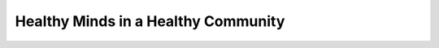 Healthy Minds in a Healthy Community
====================================

.. datatemplate::
   :source: /_data/2016.eu.speakers.yaml
   :template: videos/video-detail.html
   :key: 0

